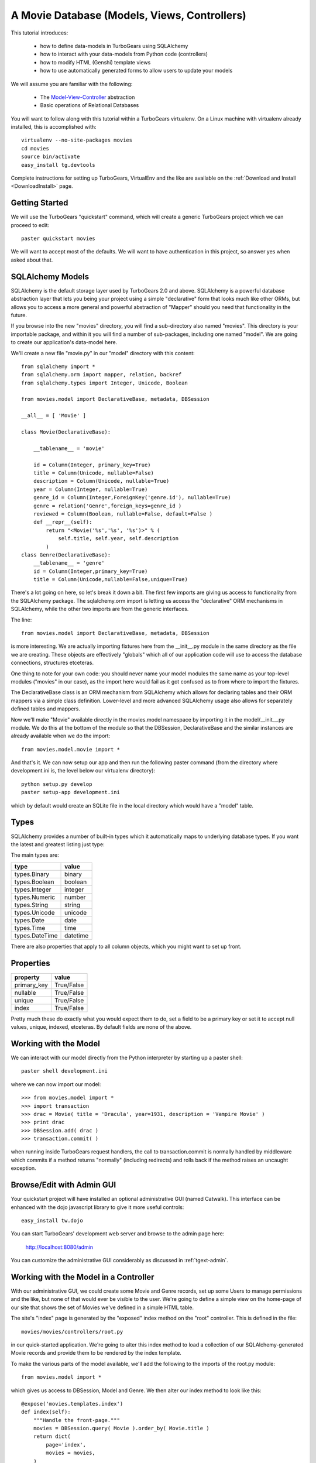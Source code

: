 A Movie Database (Models, Views, Controllers)
=============================================

This tutorial introduces:

 * how to define data-models in TurboGears using SQLAlchemy
 * how to interact with your data-models from Python code (controllers)
 * how to modify HTML (Genshi) template views 
 * how to use automatically generated forms to allow users to update your models
 
We will assume you are familiar with the following:

 * The `Model-View-Controller`_ abstraction
 * Basic operations of Relational Databases
 
.. _Model-View-Controller: http://en.wikipedia.org/wiki/Model-view-controller

You will want to follow along with this tutorial within a TurboGears virtualenv.
On a Linux machine with virtualenv already installed, this is accomplished with::

    virtualenv --no-site-packages movies 
    cd movies
    source bin/activate 
    easy_install tg.devtools

Complete instructions for setting up TurboGears, VirtualEnv and the like 
are available on the :ref:`Download and Install <DownloadInstall>` page.

Getting Started
---------------

We will use the TurboGears "quickstart" command, which will create a generic 
TurboGears project which we can proceed to edit::
  
    paster quickstart movies

We will want to accept most of the defaults.  We will want to have authentication 
in this project, so answer yes when asked about that.

SQLAlchemy Models
-----------------

SQLAlchemy is the default storage layer used by TurboGears 2.0 and above.
SQLAlchemy is a powerful database abstraction layer that lets you being your 
project using a simple "declarative" form that looks much like other ORMs, 
but allows you to access a more general and powerful abstraction of "Mapper" 
should you need that functionality in the future.
  
If you browse into the new "movies" directory, you will find a sub-directory 
also named "movies".  This directory is your importable package, and within 
it you will find a number of sub-packages, including one named "model".  We 
are going to create our application's data-model here.

We'll create a new file "movie.py" in our "model" directory with this content::

    from sqlalchemy import *
    from sqlalchemy.orm import mapper, relation, backref
    from sqlalchemy.types import Integer, Unicode, Boolean

    from movies.model import DeclarativeBase, metadata, DBSession
    
    __all__ = [ 'Movie' ]

    class Movie(DeclarativeBase):

        __tablename__ = 'movie'

        id = Column(Integer, primary_key=True)
        title = Column(Unicode, nullable=False)
        description = Column(Unicode, nullable=True)
        year = Column(Integer, nullable=True)
        genre_id = Column(Integer,ForeignKey('genre.id'), nullable=True)
        genre = relation('Genre',foreign_keys=genre_id )
        reviewed = Column(Boolean, nullable=False, default=False )
        def __repr__(self):
            return "<Movie('%s','%s', '%s')>" % (
                self.title, self.year, self.description
            )
    class Genre(DeclarativeBase):
        __tablename__ = 'genre'
        id = Column(Integer,primary_key=True)
        title = Column(Unicode,nullable=False,unique=True)

There's a lot going on here, so let's break it down a bit.  The first few 
imports are giving us access to functionality from the SQLAlchemy package.
The sqlalchemy.orm import is letting us access the "declarative" ORM 
mechanisms in SQLAlchemy, while the other two imports are from the generic 
interfaces.

The line::

    from movies.model import DeclarativeBase, metadata, DBSession

is more interesting.  We are actually importing fixtures here from the 
__init__.py module in the same directory as the file we are creating.
These objects are effectively "globals" which all of our application 
code will use to access the database connections, structures etceteras.

One thing to note for your own code: you should never name your 
model modules the same name as your top-level modules ("movies" in our 
case), as the import here would fail as it got confused as to from where to 
import the fixtures.

The DeclarativeBase class is an ORM mechanism from SQLAlchemy which 
allows for declaring tables and their ORM mappers via a simple class 
definition.  Lower-level and more advanced SQLAlchemy usage also allows 
for separately defined tables and mappers.

Now we'll make "Movie" available directly in the movies.model namespace by 
importing it in the model/__init__.py module.  We do this at the bottom of 
the module so that the DBSession, DeclarativeBase and the similar instances 
are already available when we do the import::

    from movies.model.movie import *

And that's it.  We can now setup our app and then run the following paster 
command (from the directory where development.ini is, the level below 
our virtualenv directory)::

    python setup.py develop
    paster setup-app development.ini 

which by default would create an SQLite file in the local directory which 
would have a "model" table.

Types
-----

SQLAlchemy provides a number of built-in types which it automatically maps to
underlying database types.  If you want the latest and greatest listing just
type:

.. code-block: python

  >>> from sqlalchemy import types
  >>> dir(types)

The main types are:

================ ========
 type            value    
================ ========
 types.Binary    binary   
 types.Boolean   boolean  
 types.Integer   integer  
 types.Numeric   number   
 types.String    string   
 types.Unicode   unicode
 types.Date      date     
 types.Time      time     
 types.DateTime  datetime 
================ ========

There are also properties that apply to all column objects, which you
might want to set up front.

Properties
----------

============  ==========
 property     value      
============  ==========
 primary_key  True/False 
 nullable     True/False 
 unique       True/False 
 index        True/False
============  ==========

Pretty much these do exactly what you would expect them to do, set a field to
be a primary key or set it to accept null values, unique, indexed, etceteras.
By default fields are none of the above.

Working with the Model
----------------------

We can interact with our model directly from the Python interpreter 
by starting up a paster shell::

    paster shell development.ini 

where we can now import our model::

    >>> from movies.model import *
    >>> import transaction
    >>> drac = Movie( title = 'Dracula', year=1931, description = 'Vampire Movie' )
    >>> print drac
    >>> DBSession.add( drac )
    >>> transaction.commit( )

when running inside TurboGears request handlers, the call to 
transaction.commit is normally handled by middleware which commits 
if a method returns "normally" (including redirects) and rolls 
back if the method raises an uncaught exception.

Browse/Edit with Admin GUI
--------------------------

Your quickstart project will have installed an optional administrative 
GUI (named Catwalk).  This interface can be enhanced with the dojo 
javascript library to give it more useful controls::

    easy_install tw.dojo 

You can start TurboGears' development web server and browse to the 
admin page here:

    http://localhost:8080/admin 

You can customize the administrative GUI considerably as discussed 
in :ref:`tgext-admin`.

Working with the Model in a Controller
--------------------------------------

With our administrative GUI, we could create some Movie and Genre records,
set up some Users to manage permissions and the like, but none of that 
would ever be visible to the user.  We're going to define a simple view 
on the home-page of our site that shows the set of Movies we've defined 
in a simple HTML table.

The site's "index" page is generated by the "exposed" index method on 
the "root" controller.  This is defined in the file::

    movies/movies/controllers/root.py 

in our quick-started application.  We're going to alter this index method 
to load a collection of our SQLAlchemy-generated Movie records and provide 
them to be rendered by the index template.

To make the various parts of the model available, we'll add the following 
to the imports of the root.py module::

    from movies.model import *

which gives us access to DBSession, Model and Genre.  We then alter our 
index method to look like this::

    @expose('movies.templates.index')
    def index(self):
        """Handle the front-page."""
        movies = DBSession.query( Movie ).order_by( Movie.title )
        return dict(
            page='index',
            movies = movies,
        )

SQLAlchemy query operations are an involved subject (see the 
`SQLAlchemy Object Relational Tutorial`_ for an in-depth exploration of it.  
Here we are querying all Movie instances and sorting them by their ``title``
field.                                                         

We could actually run our application now, and other than a tiny slowdown 
of the front-page load, we would not be able to see any change in the 
application.  The controller has provided information, but we need to alter 
the view to make that information visible.

Altering a View
---------------

To make our collection of Movies visible, we are going to change the index 
template for our application.  The ``expose`` decorator on the index method 
gives the dotted-format module name of the (Genshi) template which is going 
to be used to render the page.  Here it is movies.templates.index, so we 
will open the file movies/movies/templates/index.html to edit it.

We are going to replace most of this file, so here we show the entire file,
rather than just the edits we would make to it:

.. code-block:: html

    <!DOCTYPE html PUBLIC "-//W3C//DTD XHTML 1.0 Transitional//EN" 
                          "http://www.w3.org/TR/xhtml1/DTD/xhtml1-transitional.dtd">
    <html xmlns="http://www.w3.org/1999/xhtml"
          xmlns:py="http://genshi.edgewall.org/"
          xmlns:xi="http://www.w3.org/2001/XInclude">

      <xi:include href="master.html" />

    <head>
      <meta content="text/html; charset=UTF-8" http-equiv="content-type" py:replace="''"/>
      <title>Movie-base Tutorial</title>
    </head>

    <body>
      <div id="movie-index">
        <h2>Movie-base Tutorial</h2>
        <table class="movie-listing">
            <thead>
                <tr><th>Title</th><th>Year</th><th>Genre</th><th>Description</th></tr>
            </thead>
            <tbody>
                <tr py:for="movie in movies">
                    <th class="movie-title">${movie.title}</th>
                    <td class="movie-year">${movie.year}</td>
                    <td class="genre-title"><span py:if="movie.genre" py:strip="">${movie.genre.title}</span></td>
                    <td class="movie-description">${movie.description}</td>
                </tr>
            </tbody>
        </table>
      </div>
      <div class="clearingdiv" />
    </body>
    </html>

Genshi is an ``attribute language`` system which requires rigorous XML correctness.
If you leave off a closing-tag or forget to put quotes around an attribute value 
you will get Genshi templating errors.  Luckily Genshi tends to be relatively good 
at pointing out where the error is, though occasionally you'll have to think a bit 
to figure out which particular tag isn't closed, for instance.

TurboGears actually supports a number of templating languages, including :ref:`Genshi <genshi>`, :ref:`Jinja <jinja>` and :ref:`Mako <mako>`. 
The differences between them tend to be subtle enough that new users don't
generally need to worry about choosing an alternate templating system.

Aside: Adding some Style
------------------------

You may have noticed that our view/template set a lot of "class" and "id"
values.  This is to make it easy to select the various components from within 
CSS stylesheets.  Your quick-started project already includes a CSS stylesheet 
in the master.html template.  The template included is in:

    movies/movies/public/css/style.css

we can open this file and add the following CSS directives to have our 
table of movies be a little easier to read::

    #movie-index .movie-listing {
        width: 100%;
        background-color: lightgray;
    }
    #movie-index .movie-listing tr {
        background-color: white;
    }

CSS takes a significant amount of work to master, particularly with regard to 
the intricacies of legacy browser support.  We'll assume you will learn CSS 
yourself and leave it as showing you where to put the results of your learning.

Automatic Forms for User Interaction (Sprox)
--------------------------------------------

As you might have guessed by the Admin UI, TurboGears is able to ``introspect``
your database model in order to provide common ``CRUD`` (Create, Update, Destroy)
forms.  We'll use this capability, which is provided by the `Sprox`_ library
to create a simple form our users can use to add new movies to our database::

    from sprox.formbase import AddRecordForm
    class AddMovie(AddRecordForm):
        __model__ = Movie
    add_movie_form = AddMovie(DBSession)
    
we can then use this pass this form to our template in our ``index`` method of 
our root controller::

    @expose('movies.templates.index')
    def index(self, **named):
        """Handle the front-page."""
        movies = DBSession.query( Movie ).order_by( Movie.title )
        return dict(
            page='index',
            movies = movies,
            add_movie_form = add_movie_form,
        )

and call it within our ``index`` template:

.. code-block:: html

    <h2>New Movie</h2>
    ${add_movie_form( action='add_movie') }

we pass an ``action`` parameter to the form to tell it what controller method 
(url) it should use to process the results of submitting the form.  We'll create 
the controller on our root controller::

    @expose( )
    @validate( 
        form=add_movie_form,
        error_handler=index,
    )
    def add_movie( self, title, description, year, genre, **named ):
        """Create a new movie record"""
        new = Movie(
            title = title,
            description = description,
            year = year,
            reviewed = False,
            genre_id = genre,
        )
        DBSession.add( new )
        flash( '''Added movie: %s'''%( title, ))
        redirect( './index' )

We do not use a template in our ``expose`` call here, as we are not going 
to return an HTML page from this method.  The ``validate`` decorator uses 
the Sprox widget/form's automatically generated validator to convert the 
incoming form values into Python objects and check for required fields.
If there are errors, the error_handler controller method will be called.
In this case, as is common, we use the same view which presented the 
problematic form, as most widgets (including Sprox' widgets) are designed 
to display error messages when errors occur.

Note the use of DBSession.add() on the new instance.  Without this, the 
record would not be registered with the transactional machinery, and would 
simply disappear when the request completed.

Customizing the Sprox Form
--------------------------

At this point we can view our site and see the movie-adding form just 
below the list of Movies.  We can enter new values in the form and we will 
create new Movie records.  However, the form is not particularly elegant 
looking, as the use of "Unicode" values (without size limits) for the 
title has convinced Sprox to use ungainly TextArea control instead of more 
compact TextField controls.  We also have a number of extraneous controls 
for ids, and the "reviewed" flag is visible to the user.

To clean the form up somewhat, we will refine the set of fields in the form
by omitting the unwanted fields and declaring the widget-type to use for the 
title field.  The resulting add_movie_form looks like so::

    from sprox.formbase import AddRecordForm
    from tw.forms import TextField,CalendarDatePicker
    class AddMovie(AddRecordForm):
        __model__ = Movie
        __omit_fields__ = [
            'id', 'genre_id', 'reviewed'
        ]
        title = TextField
    add_movie_form = AddMovie(DBSession)

Last but not least, we alter our index page to no longer display any movies 
which have not yet been reviewed by our admins (using the admin controller),
which is done by adding a ``filter`` clause to the SQLAlchemy query::

    movies = DBSession.query( Movie ).filter(
        Movie.reviewed == True
    ).order_by( Movie.title )

`Sprox`_ allows you to rapidly prototype applications under TurboGears, and
provides considerable customization (documented on their web-site).  
As you refine your application you may replace many of the 
Sprox-provided forms with custom forms created using the underlying 
``ToscaWidgets`` framework, or potentially even forms directly coded 
into your templates.  The automatically generated forms can save you 
a significant amount of time until you get there.

.. _`Sprox`: http://www.sprox.org

Next Steps
----------

 * `SQLAlchemy Object Relational Tutorial`_ -- learn how to use SQLAlchemy effectively to model your applications
 * :ref:`simple-widget-form` -- learn how to use ToscaWidgets to create custom forms
 * :ref:`Genshi <genshi>` -- learn the default templating language for views
 * :ref:`tgext.crud.controller` -- learn how to automate CRUD-style editing even more
 * :ref:`tgext-admin` -- learn how to customize the admin UI

References
---------------------

 * `SQLAlchemy Documentation`_:
 
   * `Object Relational Mapper`_
   * `SQLAlchemy Expressions`_

 * `Sprox`_ Website -- includes customization tutorials
   
 * The zope.sqlalchemy transaction module
 
.. todo:: document the transaction module
.. _`SQLAlchemy Documentation`: http://www.sqlalchemy.org/docs/05/
.. _`Object Relational Mapper`: http://www.sqlalchemy.org/docs/05/ormtutorial.html
.. _`SQLAlchemy Expressions`: http://www.sqlalchemy.org/docs/05/sqlexpression.html
.. _`SQLAlchemy Object Relational Tutorial`: http://www.sqlalchemy.org/docs/05/ormtutorial.html
